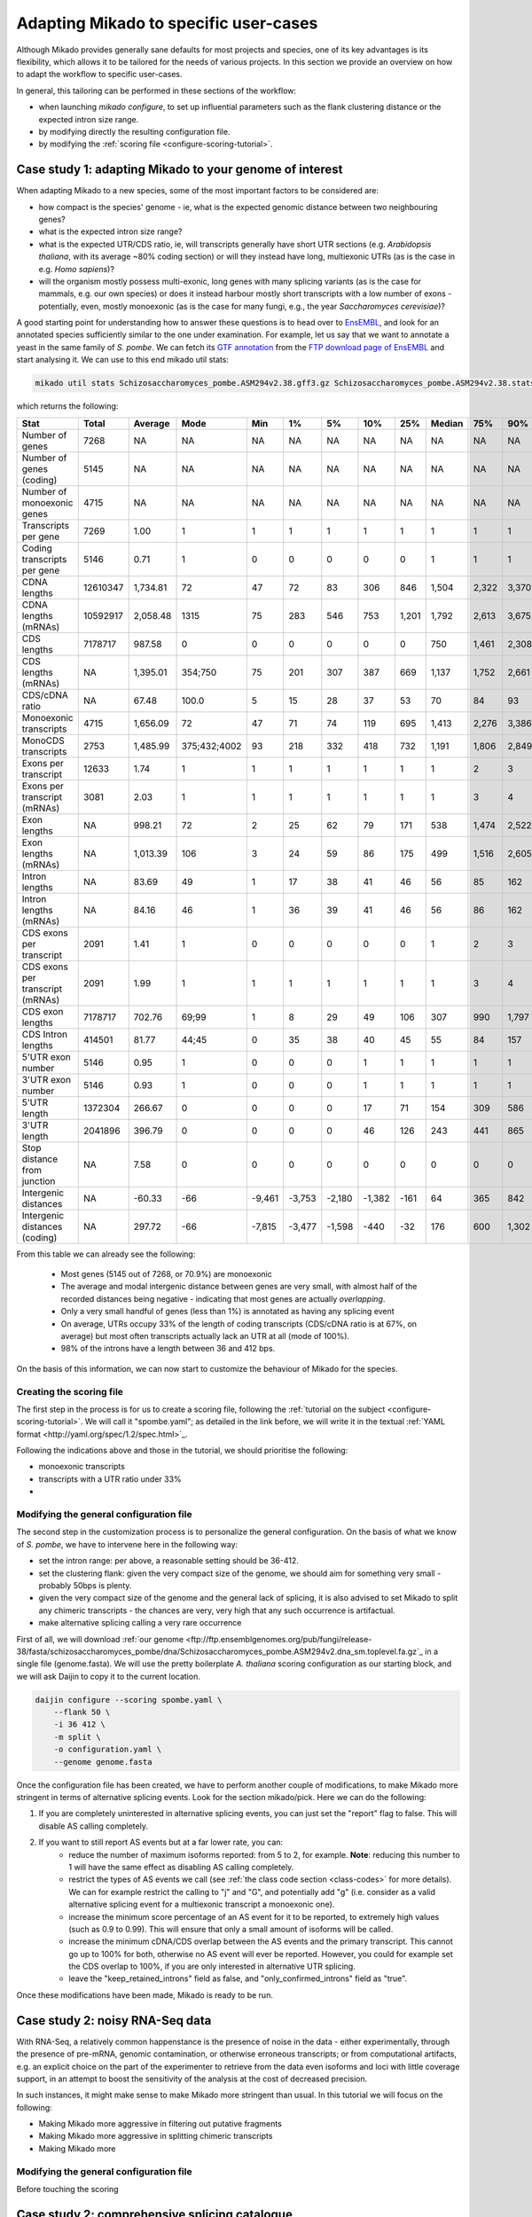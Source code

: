
.. _adapting-mikado:

Adapting Mikado to specific user-cases
======================================

Although Mikado provides generally sane defaults for most projects and species, one of its key advantages is its flexibility, which allows it to be tailored for the needs of various projects. In this section we provide an overview on how to adapt the workflow to specific user-cases.

In general, this tailoring can be performed in these sections of the workflow:

.. add links to these bullet points

- when launching `mikado configure`, to set up influential parameters such as the flank clustering distance or the expected intron size range.
- by modifying directly the resulting configuration file.
- by modifying the :ref:`scoring file <configure-scoring-tutorial>`.

Case study 1: adapting Mikado to your genome of interest
--------------------------------------------------------

When adapting Mikado to a new species, some of the most important factors to be considered are:

- how compact is the species' genome - ie, what is the expected genomic distance between two neighbouring genes?
- what is the expected intron size range?
- what is the expected UTR/CDS ratio, ie, will transcripts generally have short UTR sections (e.g. *Arabidopsis thaliana*, with its average ~80% coding section) or will they instead have long, multiexonic UTRs (as is the case in e.g. *Homo sapiens*)?
- will the organism mostly possess multi-exonic, long genes with many splicing variants (as is the case for mammals, e.g. our own species) or does it instead harbour mostly short transcripts with a low number of exons - potentially, even, mostly monoexonic (as is the case for many fungi, e.g., the year *Saccharomyces cerevisiae*)?

.. we are using pombe rather than cerevisiae because the annotation for cerevisiae is very simplistic: only monoexonic genes without UTR or splicing events.

A good starting point for understanding how to answer these questions is to head over to `EnsEMBL <https://www.fungi.ensembl.org/index.html>`_, and look for an annotated species sufficiently similar to the one under examination. For example, let us say that we want to annotate a yeast in the same family of *S. pombe*. We can fetch its `GTF annotation <ftp://ftp.ensemblgenomes.org/pub/fungi/release-38/gff3/schizosaccharomyces_pombe/Schizosaccharomyces_pombe.ASM294v2.38.gff3.gz>`_ from the `FTP download page of EnsEMBL <http://fungi.ensembl.org/info/website/ftp/index.html>`_ and start analysing it. We can use to this end mikado util stats:

.. code-block:: bash

    mikado util stats Schizosaccharomyces_pombe.ASM294v2.38.gff3.gz Schizosaccharomyces_pombe.ASM294v2.38.stats

which returns the following:

================================  ========  =========  ============  ======  ======  ======  ======  =====  ========  =====  =====  =====  =====  ======
Stat                              Total     Average    Mode          Min     1%      5%      10%     25%    Median    75%    90%    95%    99%    Max
================================  ========  =========  ============  ======  ======  ======  ======  =====  ========  =====  =====  =====  =====  ======
Number of genes                   7268      NA         NA            NA      NA      NA      NA      NA     NA        NA     NA     NA     NA     NA
Number of genes (coding)          5145      NA         NA            NA      NA      NA      NA      NA     NA        NA     NA     NA     NA     NA
Number of monoexonic genes        4715      NA         NA            NA      NA      NA      NA      NA     NA        NA     NA     NA     NA     NA
Transcripts per gene              7269      1.00       1             1       1       1       1       1      1         1      1      1      1      2
Coding transcripts per gene       5146      0.71       1             0       0       0       0       0      1         1      1      1      1      2
CDNA lengths                      12610347  1,734.81   72            47      72      83      306     846    1,504     2,322  3,370  4,103  5,807  15,022
CDNA lengths (mRNAs)              10592917  2,058.48   1315          75      283     546     753     1,201  1,792     2,613  3,675  4,425  6,404  15,022
CDS lengths                       7178717   987.58     0             0       0       0       0       0      750       1,461  2,308  3,008  4,944  14,775
CDS lengths (mRNAs)               NA        1,395.01   354;750       75      201     307     387     669    1,137     1,752  2,661  3,420  5,502  14,775
CDS/cDNA ratio                    NA        67.48      100.0         5       15      28      37      53     70        84     93     100    100    100
Monoexonic transcripts            4715      1,656.09   72            47      71      74      119     695    1,413     2,276  3,386  4,124  5,950  14,362
MonoCDS transcripts               2753      1,485.99   375;432;4002  93      218     332     418     732    1,191     1,806  2,849  3,784  5,875  14,154
Exons per transcript              12633     1.74       1             1       1       1       1       1      1         2      3      4      7      16
Exons per transcript (mRNAs)      3081      2.03       1             1       1       1       1       1      1         3      4      5      7      16
Exon lengths                      NA        998.21     72            2       25      62      79      171    538       1,474  2,522  3,298  5,002  14,362
Exon lengths (mRNAs)              NA        1,013.39   106           3       24      59      86      175    499       1,516  2,605  3,414  5,117  14,362
Intron lengths                    NA        83.69      49            1       17      38      41      46     56        85     162    226    411    2,526
Intron lengths (mRNAs)            NA        84.16      46            1       36      39      41      46     56        86     162    227    412    2,526
CDS exons per transcript          2091      1.41       1             0       0       0       0       0      1         2      3      4      7      16
CDS exons per transcript (mRNAs)  2091      1.99       1             1       1       1       1       1      1         3      4      5      7      16
CDS exon lengths                  7178717   702.76     69;99         1       8       29      49      106    307       990    1,797  2,474  4,370  14,154
CDS Intron lengths                414501    81.77      44;45         0       35      38      40      45     55        84     157    220    395    2,525
5'UTR exon number                 5146      0.95       1             0       0       0       1       1      1         1      1      1      2      3
3'UTR exon number                 5146      0.93       1             0       0       0       1       1      1         1      1      1      2      3
5'UTR length                      1372304   266.67     0             0       0       0       17      71     154       309    586    932    1,935  4,397
3'UTR length                      2041896   396.79     0             0       0       0       46      126    243       441    865    1,386  2,644  5,911
Stop distance from junction       NA        7.58       0             0       0       0       0       0      0         0      0      0      23     3,385
Intergenic distances              NA        -60.33     -66           -9,461  -3,753  -2,180  -1,382  -161   64        365    842    1,279  2,698  31,961
Intergenic distances (coding)     NA        297.72     -66           -7,815  -3,477  -1,598  -440    -32    176       600    1,302  1,913  3,924  78,421
================================  ========  =========  ============  ======  ======  ======  ======  =====  ========  =====  =====  =====  =====  ======


From this table we can already see the following:

    - Most genes (5145 out of 7268, or 70.9%) are monoexonic
    - The average and modal intergenic distance between genes are very small, with almost half of the recorded distances being negative - indicating that most genes are actually *overlapping*.
    - Only a very small handful of genes (less than 1%) is annotated as having any splicing event
    - On average, UTRs occupy 33% of the length of coding transcripts (CDS/cDNA ratio is at 67%, on average) but most often transcripts actually lack an UTR at all (mode of 100%).
    - 98% of the introns have a length between 36 and 412 bps.

On the basis of this information, we can now start to customize the behaviour of Mikado for the species.

Creating the scoring file
^^^^^^^^^^^^^^^^^^^^^^^^^

The first step in the process is for us to create a scoring file, following the :ref:`tutorial on the subject <configure-scoring-tutorial>`. We will call it "spombe.yaml"; as detailed in the link before, we will write it in the textual :ref:`YAML format <http://yaml.org/spec/1.2/spec.html>`_.

Following the indications above and those in the tutorial, we should prioritise the following:

- monoexonic transcripts
- transcripts with a UTR ratio under 33%
- 




Modifying the general configuration file
^^^^^^^^^^^^^^^^^^^^^^^^^^^^^^^^^^^^^^^^

The second step in the customization process is to personalize the general configuration. On the basis of what we know of *S. pombe*, we have to intervene here in the following way:

- set the intron range: per above, a reasonable setting should be 36-412.
- set the clustering flank: given the very compact size of the genome, we should aim for something very small - probably 50bps is plenty.
- given the very compact size of the genome and the general lack of splicing, it is also advised to set Mikado to split any chimeric transcripts - the chances are very, very high that any such occurrence is artifactual.
- make alternative splicing calling a very rare occurrence

First of all, we will download :ref:`our genome <ftp://ftp.ensemblgenomes.org/pub/fungi/release-38/fasta/schizosaccharomyces_pombe/dna/Schizosaccharomyces_pombe.ASM294v2.dna_sm.toplevel.fa.gz`_ in a single file (genome.fasta). We will use the pretty boilerplate *A. thaliana* scoring configuration as our starting block, and we will ask Daijin to copy it to the current location.

.. code-block:: bash

    daijin configure --scoring spombe.yaml \
        --flank 50 \
        -i 36 412 \
        -m split \
        -o configuration.yaml \
        --genome genome.fasta

Once the configuration file has been created, we have to perform another couple of modifications, to make Mikado more stringent in terms of alternative splicing events. Look for the section mikado/pick. Here we can do the following:

1. If you are completely uninterested in alternative splicing events, you can just set the "report" flag to false. This will disable AS calling completely.
2. If you want to still report AS events but at a far lower rate, you can:
    - reduce the number of maximum isoforms reported: from 5 to 2, for example. **Note**: reducing this number to 1 will have the same effect as disabling AS calling completely.
    - restrict the types of AS events we call (see :ref:`the class code section <class-codes>` for more details). We can for example restrict the calling to "j" and "G", and potentially add "g" (i.e. consider as a valid alternative splicing event for a multiexonic transcript a monoexonic one).
    - increase the minimum score percentage of an AS event for it to be reported, to extremely high values (such as 0.9 to 0.99). This will ensure that only a small amount of isoforms will be called.
    - increase the minimum cDNA/CDS overlap between the AS events and the primary transcript. This cannot go up to 100% for both, otherwise no AS event will ever be reported. However, you could for example set the CDS overlap to 100%, if you are only interested in alternative UTR splicing.
    - leave the "keep_retained_introns" field as false, and "only_confirmed_introns" field as "true".

Once these modifications have been made, Mikado is ready to be run.

Case study 2: noisy RNA-Seq data
--------------------------------

With RNA-Seq, a relatively common happenstance is the presence of noise in the data - either experimentally, through the presence of pre-mRNA, genomic contamination, or otherwise erroneous transcripts; or from computational artifacts, e.g. an explicit choice on the part of the experimenter to retrieve from the data even isoforms and loci with little coverage support, in an attempt to boost the sensitivity of the analysis at the cost of decreased precision.

In such instances, it might make sense to make Mikado more stringent than usual. In this tutorial we will focus on the following:

- Making Mikado more aggressive in filtering out putative fragments
- Making Mikado more aggressive in splitting chimeric transcripts
- Making Mikado more


Modifying the general configuration file
^^^^^^^^^^^^^^^^^^^^^^^^^^^^^^^^^^^^^^^^

Before touching the scoring


Case study 2: comprehensive splicing catalogue
----------------------------------------------



